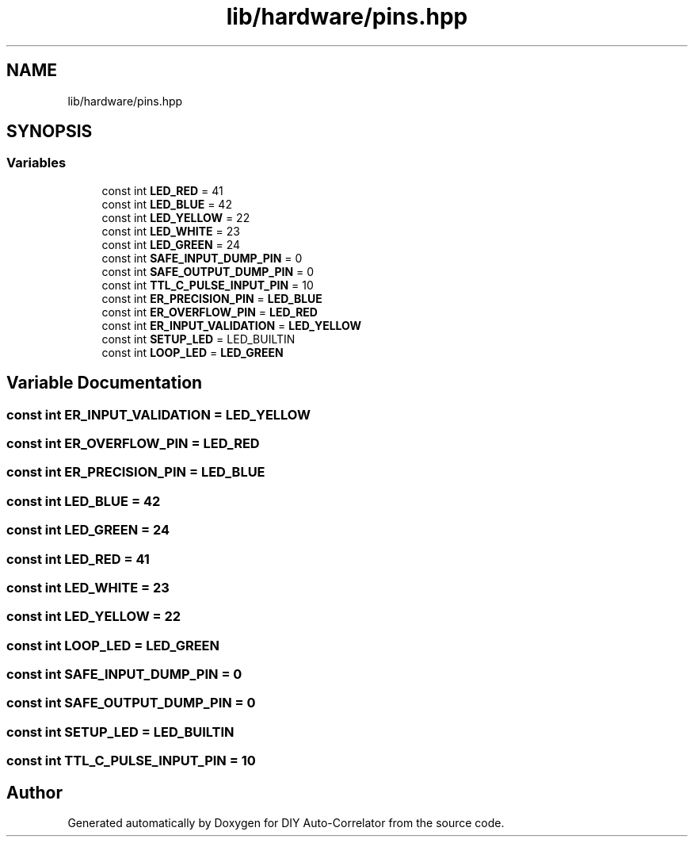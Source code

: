 .TH "lib/hardware/pins.hpp" 3 "Wed Sep 1 2021" "Version 1.0" "DIY Auto-Correlator" \" -*- nroff -*-
.ad l
.nh
.SH NAME
lib/hardware/pins.hpp
.SH SYNOPSIS
.br
.PP
.SS "Variables"

.in +1c
.ti -1c
.RI "const int \fBLED_RED\fP = 41"
.br
.ti -1c
.RI "const int \fBLED_BLUE\fP = 42"
.br
.ti -1c
.RI "const int \fBLED_YELLOW\fP = 22"
.br
.ti -1c
.RI "const int \fBLED_WHITE\fP = 23"
.br
.ti -1c
.RI "const int \fBLED_GREEN\fP = 24"
.br
.ti -1c
.RI "const int \fBSAFE_INPUT_DUMP_PIN\fP = 0"
.br
.ti -1c
.RI "const int \fBSAFE_OUTPUT_DUMP_PIN\fP = 0"
.br
.ti -1c
.RI "const int \fBTTL_C_PULSE_INPUT_PIN\fP = 10"
.br
.ti -1c
.RI "const int \fBER_PRECISION_PIN\fP = \fBLED_BLUE\fP"
.br
.ti -1c
.RI "const int \fBER_OVERFLOW_PIN\fP = \fBLED_RED\fP"
.br
.ti -1c
.RI "const int \fBER_INPUT_VALIDATION\fP = \fBLED_YELLOW\fP"
.br
.ti -1c
.RI "const int \fBSETUP_LED\fP = LED_BUILTIN"
.br
.ti -1c
.RI "const int \fBLOOP_LED\fP = \fBLED_GREEN\fP"
.br
.in -1c
.SH "Variable Documentation"
.PP 
.SS "const int ER_INPUT_VALIDATION = \fBLED_YELLOW\fP"

.SS "const int ER_OVERFLOW_PIN = \fBLED_RED\fP"

.SS "const int ER_PRECISION_PIN = \fBLED_BLUE\fP"

.SS "const int LED_BLUE = 42"

.SS "const int LED_GREEN = 24"

.SS "const int LED_RED = 41"

.SS "const int LED_WHITE = 23"

.SS "const int LED_YELLOW = 22"

.SS "const int LOOP_LED = \fBLED_GREEN\fP"

.SS "const int SAFE_INPUT_DUMP_PIN = 0"

.SS "const int SAFE_OUTPUT_DUMP_PIN = 0"

.SS "const int SETUP_LED = LED_BUILTIN"

.SS "const int TTL_C_PULSE_INPUT_PIN = 10"

.SH "Author"
.PP 
Generated automatically by Doxygen for DIY Auto-Correlator from the source code\&.
